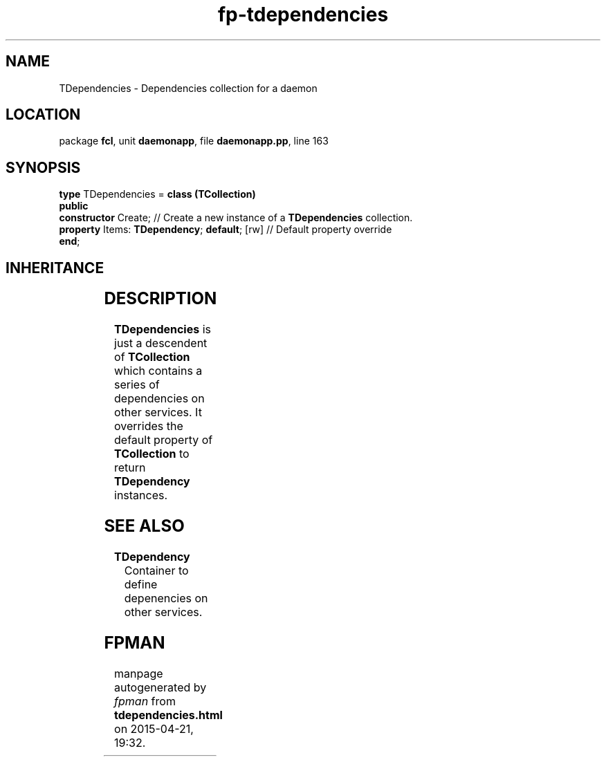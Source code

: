 .\" file autogenerated by fpman
.TH "fp-tdependencies" 3 "2014-03-14" "fpman" "Free Pascal Programmer's Manual"
.SH NAME
TDependencies - Dependencies collection for a daemon
.SH LOCATION
package \fBfcl\fR, unit \fBdaemonapp\fR, file \fBdaemonapp.pp\fR, line 163
.SH SYNOPSIS
\fBtype\fR TDependencies = \fBclass (TCollection)\fR
.br
\fBpublic\fR
  \fBconstructor\fR Create;                        // Create a new instance of a \fBTDependencies\fR collection.
  \fBproperty\fR Items: \fBTDependency\fR; \fBdefault\fR; [rw] // Default property override
.br
\fBend\fR;
.SH INHERITANCE
.TS
l l
l l
l l
l l.
\fBTDependencies\fR	Dependencies collection for a daemon
\fBTCollection\fR	
\fBTPersistent\fR, \fBIFPObserved\fR	
\fBTObject\fR	
.TE
.SH DESCRIPTION
\fBTDependencies\fR is just a descendent of \fBTCollection\fR which contains a series of dependencies on other services. It overrides the default property of \fBTCollection\fR to return \fBTDependency\fR instances.


.SH SEE ALSO
.TP
.B TDependency
Container to define depenencies on other services.

.SH FPMAN
manpage autogenerated by \fIfpman\fR from \fBtdependencies.html\fR on 2015-04-21, 19:32.

